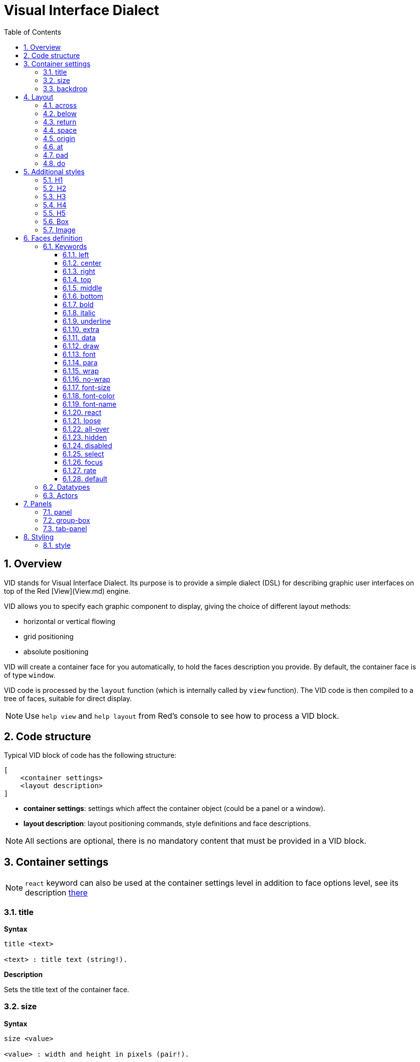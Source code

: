 = Visual Interface Dialect
:imagesdir: ../images
:toc:
:toclevels: 3
:numbered:

  
== Overview 

VID stands for Visual Interface Dialect. Its purpose is to provide a simple dialect (DSL) for describing graphic user interfaces on top of the Red [View](View.md) engine.

VID allows you to specify each graphic component to display, giving the choice of different layout methods:

* horizontal or vertical flowing
* grid positioning
* absolute positioning

VID will create a container face for you automatically, to hold the faces description you provide. By default, the container face is of type `window`.

VID code is processed by the `layout` function (which is internally called by `view` function). The VID code is then compiled to a tree of faces, suitable for direct display.

NOTE: Use `help view` and `help layout` from Red's console to see how to process a VID block.

== Code structure 

Typical VID block of code has the following structure:

	[
	    <container settings>
	    <layout description>
	]

* *container settings*: settings which affect the container object (could be a panel or a window).

* *layout description*: layout positioning commands, style definitions and face descriptions.

NOTE: All sections are optional, there is no mandatory content that must be provided in a VID block.

== Container settings 

NOTE: `react` keyword can also be used at the container settings level in addition to face options level, see its description <<anchor:react, there>>


=== title anchor:title[]

*Syntax*
----
title <text>

<text> : title text (string!).
----
*Description*

Sets the title text of the container face.


=== size 

*Syntax*
----
size <value>

<value> : width and height in pixels (pair!).
----
*Description*

Sets the size of the container face. If the size is not explicitly provided, the container's size is automatically calculated to fit its content.


=== backdrop 

*Syntax*
----
backdrop <color>

<color> : name or value of a color (word! tuple! issue!).
----
*Description*

Sets the background color of the container face.

== Layout 

By default, VID places the faces in the container face according to simple rules:

* direction can be horizontal or vertical
* faces are positioned after each other in the current direction using the current spacing

Defaults:

* origin: `10x10`
* space: `10x10`
* direction: `across`

This is how faces are laid out in `across` mode:

image::across.png[across,align="center"]

This is how faces are laid out in `below` mode:

image::below.png[below,align="center"]


=== across 

*Syntax*
----
across
----
*Description*

Sets the layout direction to horizontal, from left to right.


=== below 

*Syntax*
----
below
----
*Description*

Sets the layout direction to vertical, from top to bottom.


=== return 

*Syntax*
----
return
---- 
*Description*

Moves the position to the next row or column of faces, depending of the current layout direction.


=== space 

*Syntax*
----
space <offset>

<offset> : new spacing value (pair!).
----
*Description*

Sets the new spacing offset which will be used for placement of following faces.


=== origin 

*Syntax*
----
origin <offset>

<offset> : new origin value (pair!).
----
*Description*

Sets the new origin position, relative to container face.


=== at

*Syntax*
----
at <offset>

<offset> : position of next face (pair!).
----
*Description*

Places the next face at an absolute position. This positioning mode only affects the next following face, and does not change the layout flow position. So, the following faces, after the next one, will be placed again in the continuity of the previous ones in the layout flow.


=== pad 

*Syntax*
----
pad <offset>

<offset> : relative offset (pair!).
----
*Description*

Modifies the layout current position by a relative offset. All the following faces on the same row (or column) are affected.


=== do 

*Syntax*
----
do <body>

<body> : code to evaluate (block!).
----
*Description*

Evaluates a block of regular Red code, for last-minute initialization needs. `self` keyword can be used to refer to the container face (window or panel).

== Additional styles

View engine provides many buit-in widgets, VID dialect extends them by defining additional commonly used styles, with associated keywords. They can be used with the same options as their underlying face type. They can also be re-styled freely using `style` command.
	
=== H1

The `H1` style is a `text` type with a font size set to 32.

=== H2

The `H1` style is a `text` type with a font size set to 26.

=== H3

The `H1` style is a `text` type with a font size set to 22.

=== H4

The `H1` style is a `text` type with a font size set to 17.

=== H5

The `H1` style is a `text` type with a font size set to 13.

=== Box

The `box` style is a `base` type with a default transparent color.

=== Image

The `image` style is a `base` type of default size 100x100. It expects an `image!` option, if none is provided, an empty image with white background color, and of same size as the face, is provided.

== Faces definition 

A face can be inserted in the layout, at the current position, by just using the name of an existing face type or one of the available styles.

*Syntax*
----
<name>: <type> <options>

<name>    : optional name for the new component (set-word!).
<type>    : a valid face type or style name (word!).
<options> : optional list of options.
----
If a name is provided, the word will reference the `face!` object created by VID from the face description.

Default values are provided for each face type or style, so a new face can be used without having to specify any option. When options are required, the following sections are describing the different types of accepted options:

* Keywords
* Datatypes
* Actors

All options can be specified in arbitrary order, following the face or style name. A new face name or a layout keyword marks the end of the options list for a given face.

NOTE: `window` cannot be used as a face type.

=== Keywords 

==== left

*Syntax*
----
left
---- 
*Description*

Aligns the face's text to left side.


==== center

*Syntax*
----
center
----
*Description*

Centers the face's text.


==== right

*Syntax*
----
right
----
*Description*

Aligns the face's text to right side.


==== top

*Syntax*
----
top
----
*Description*

Vertically align the face's text to `top`.


==== middle

*Syntax*
----
middle
----
*Description*

Vertically align the face's text to `middle`.


==== bottom

*Syntax*
----
bottom
----
*Description*

Vertically align the face's text to `bottom`.


==== bold

*Syntax*
----
bold
----
*Description*

Sets the face's text style to `bold`.


==== italic

*Syntax*
----
italic
----
*Description*

Sets the face's text style to `italic`.


==== underline

*Syntax*
----
underline
----
*Description*

Sets the face's text style to `underline`.


==== extra

*Syntax*
----
extra <value>

<value> : any value (any-type!).
----
*Description*

Sets the face's `extra` facet to a new value.


==== data

*Syntax*
----
data <list>

<list> : list of items (block!).
----
*Description*

Sets the face's `data` facet to a list of values. Format of the list depends on the face type requirements.


==== draw

*Syntax*
----
draw <commands>

<commands> : list commands (block!).
---- 
*Description*

Sets the face's `draw` facet to a list of Draw dialect commands. See [Draw dialect](Draw.md) documentation for valid commands.


==== font

*Syntax*
----
font <spec>

<spec> : a valid font specification (block! object! word!).
----
*Description*

Sets the face's `font` facet to a new `font!` object. Font! object is described [here](View.md#font-object).

NOTE: It possible to use `font` along with other font-related settings, VID will merge them together, giving priority to the last one specified.


==== para

*Syntax*
----
para <spec>

<spec> : a valid para specification (block! object! word!).
----
*Description*

Sets the face's `para` facet to a new `para!` object. Para! object is described [here](View.md#para-object).

NOTE: It possible to use `para` along with other para-related settings, VID will merge them together, giving priority to the last one specified.


==== wrap

*Syntax*
----
wrap
----

*Description**

Wrap the face's text when displaying.


==== no-wrap

*Syntax*
----
no-wrap
----
*Description*

Avoid wrapping the face's text when displaying.


==== font-size

*Syntax*
----
font-size <pt>

<pt> : font size in points (integer! word!).
----
*Description*

Sets the current font size for the face's text.


==== font-color

*Syntax*
----
font-color <value>

<value> : color of the font (tuple! word! issue!).
----
*Description*

Sets the current font color for the face's text.


==== font-name

*Syntax*
----
font-name <name>

<name> : valid name of an available font (string! word!).
----
*Description*

Sets the current font name for the face's text.


==== react

This keyword can be used both as a face option or as a global keyword. Arbitrary number of `react` instances can be used.

*Syntax*
----
react [<body>]

<body> : regular Red code (block!).
----
*Description*

Creates a new reactor from the body block. When `react` is used as a face option, the body can refer to the current face using `face` word. When `react` is used globally, target faces need to be accessed using a name.

NOTE:

Reactors are part of the reactive programming support in View, which documentation is pending. In a nutshell, the body block can describe one or more relations between faces properties using paths. Set-path setting a face property are processed as *target* of the reactor (the face to update), while path accessing a face property are processed as *source* of the reactor (a change on a source triggers a refresh of the reactor's code).


==== loose

*Syntax*
----
loose
----
*Description*

Enables dragging of the face using the left mouse button.


==== all-over

*Syntax*
----
all-over
----
*Description*

Sets the face `all-over` flag, allowing all mouse `over` events to be received.


==== hidden

*Syntax*
----
hidden
----
*Description*

Makes the face invisible by default.


==== disabled

*Syntax*
----
disabled
----
*Description*

Disables the face by default (the face will not process any event until it is enabled).


==== select

*Syntax*
----
select <index>

<index> : index of selected item (integer!).
----
*Description*

Sets the `selected` facet of the current face. Used mostly for lists to indicate which item is pre-selected.


==== focus

*Syntax*
----
focus
---- 
*Description*

Gives the focus to the current face when the window is displayed for the first time. Only one face can have the focus. If several `focus` options are used on different faces, only the last one will get the focus.


==== rate

*Syntax*
----
rate <value>
rate <value> now

<value>: duration or frequency (integer! time!).
----
*Description*

Sets a timer for the face from a duration (time!) or a frequency (integer!). At each timer's tick, a `time` event will be generated for that face. If `now` option is used, a first time event is generated immediatly.


==== default

*Syntax*
----
default <value>

<value>: a default value for `data` facet (any-type!).
----
*Description*

Defines a default value for `data` facet when the conversion of `text` facet returns `none`. That default value is stored in `options` facet, as a key/value pair.

NOTE: currently used only by `text` and `field` face types.



=== Datatypes 

In addition to keywords, it is allowed to pass settings to faces using literal values of following types:

[cols="1,3", options="header"]
|===
|Datatype| Purpose
|integer!| Specifies the width of the face. For panels, indicates the number of row or columns for the layout, depending on the current direction.
|pair!| Specifies the width and height of the face.
|tuple!| Specifies the color of the face's background (where applicable).
|issue!| Specifies the color of the face's background using hex notation (#rgb, #rrggbb, #rrggbbaa).
|string!| Specifies the text to be displayed by the face.
|percent!| Sets the `data` facet (useful for `progress` and `slider` types).
|image!| Sets the image to be displayed as face's background (where applicable).
|url!| Loads the resource pointed to by the URL, then process the resource according to its loaded type.
|block!|	Sets the action for the default event of the face. For panels, specifies their content.
|char!| _(reserved for future use)_.
|===

=== Actors 

An actor can be hooked to a face by specifying a literal block value or an actor name followed by a block value.

*Syntax*
----
<actor>
on-<event> <actor>

<actor> : actor's body block or actor reference (block! get-word!).
<event> : valid event name (word!). 
----
*Description*

It is possible to specify actors in a simplified way by providing just the body block of the actor, the spec block being implicit. The actor function gets constructed then and added to the face's `actor` facet. Several actors can be specified that way.

The created actor function full specification is:
----
func [face [object!] event [event! none!]][...body...]
----
The valid list of event names can be found link:View.md#actors[here].

When a block or a get-word is passed without any actor name prefix, the default actor for the face type is created according to the definitions https://github.com/red/red/blob/master/modules/view/styles.red[here]


== Panels 

It is possible to define child panels for grouping faces together, and eventually applying specific styles. The size of the new panel, if not specified explicitly, is automatically calculated to fit its content.

The panel-class face types from View are supported in VID with a specific syntax:

=== panel 

*Syntax*
----
panel <options> [<content>]

<options> : optional list of settings for the panel.
<content> : panel's VID content description (block!).
----
*Description*

Constructs a child panel inside the current container, where the content is another VID block. In addition to other face options, an integer divider option can be provided, setting a grid-mode layout:

* if the direction is across, divider represents number of columns.
* if the direction is below, divider represents number of rows.



=== group-box 

*Syntax*
----
group-box <divider> <options> [<body>]

<divider> : optional number of row or columns (integer!).
<options> : optional list of settings for the panel.
<body>    : panel's VID content description (block!).
----
*Description*

Constructs a child group-box panel inside the current container, where the content is another VID block. A divider argument can be provided, setting a grid-mode layout:

* if the direction is `across`, divider represents number of columns.
* if the direction is `below`, divider represents number of rows.

NOTE: Providing a string! value as option will set the group-box title text.


=== tab-panel 

*Syntax*
----
tab-panel <options> [<name> <body>...]

<options> : optional list of settings for the panel.
<name>    : a tab's title (string!).
<body>    : a tab's content as VID description (block!).
----
*Description*

Constructs a tab-panel panel inside the current container. The spec block must contain a pair of name and content description for each tab. Each tab's content body is a new child panel face, acting as any other panels.


== Styling 

=== style 

*Syntax*
----
style <new> <old> <options>

<new>     : name of new style (set-word!).
<old>     : name of old style (word!).
<options> : optional list of settings for the new style.
----
*Description*

Sets a new style in the current panel. The new style can be created from existing face types or from other styles. The new style is valid only in the current panel and child panels.

Styles can be cascaded from parent panels to child panels, so that the same style name can be redefined or extended in child panels without affecting the definitions in parent panels.